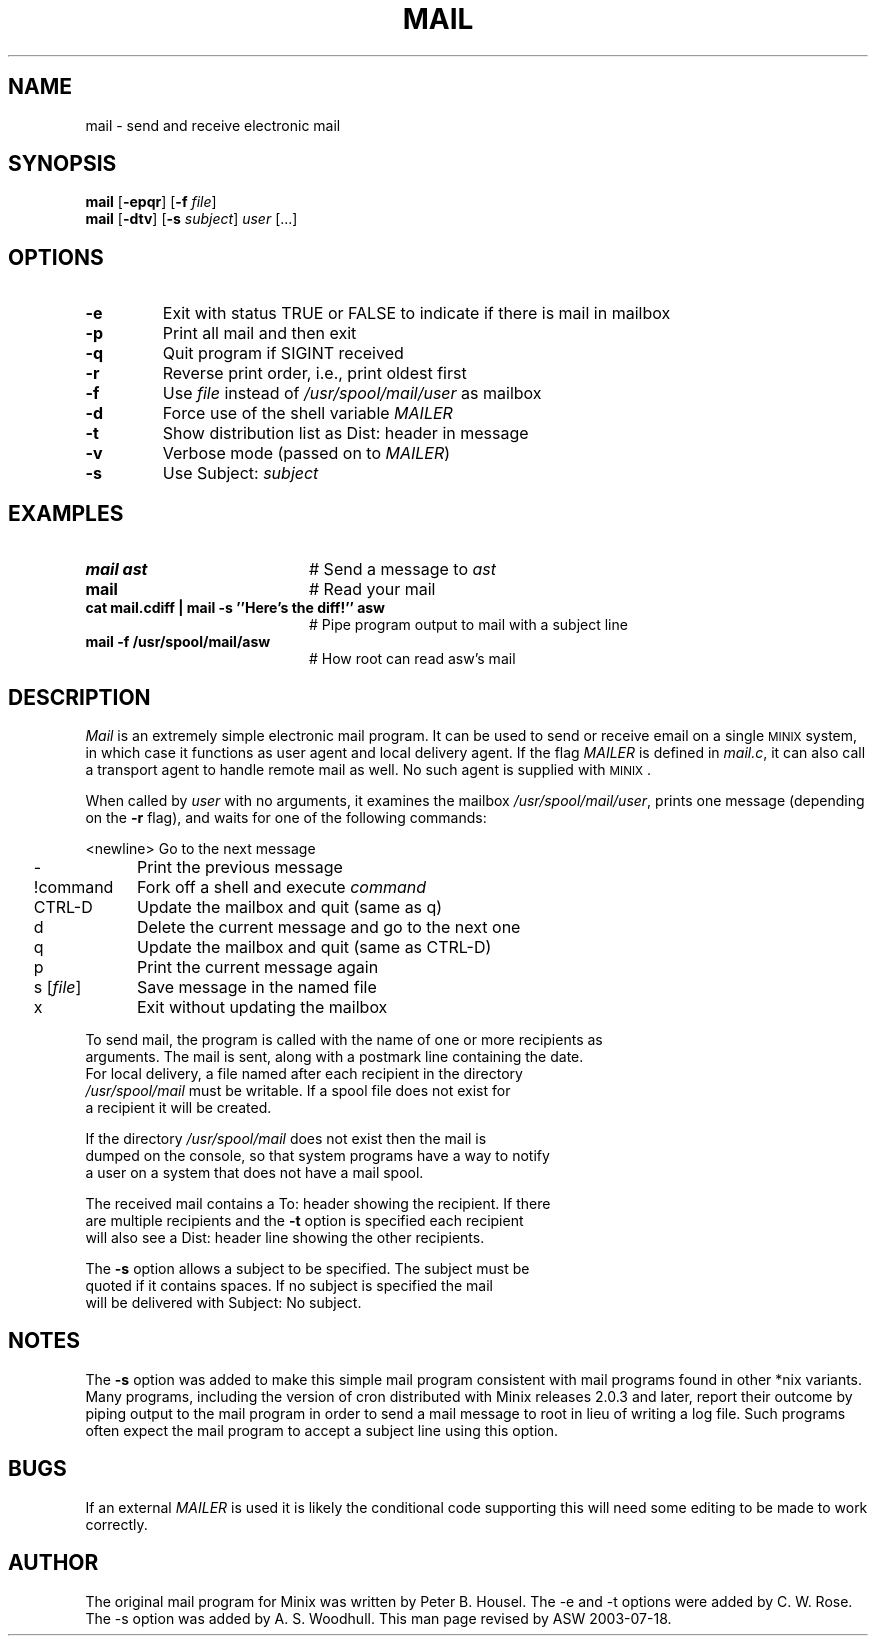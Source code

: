 .TH MAIL 1
.SH NAME
mail \- send and receive electronic mail
.SH SYNOPSIS
\fBmail\fR [\fB\-epqr\fR] [\fB\-f\fR \fIfile\fR] 
.br
\fBmail\fR [\fB\-dtv\fR] [\fB\-s\fR \fIsubject\fR] \fIuser\fR [...]
.br
.de FL
.TP
\\fB\\$1\\fR
\\$2
..
.de EX
.TP 20
\\fB\\$1\\fR
# \\$2
..
.SH OPTIONS 
.FL "\-e" "Exit with status TRUE or FALSE to indicate if there is mail in mailbox"
.FL "\-p" "Print all mail and then exit"
.FL "\-q" "Quit program if SIGINT received"
.FL "\-r" "Reverse print order, i.e., print oldest first"
.FL "\-f" "Use \fIfile\fR instead of \fI/usr/spool/mail/user\fR as mailbox"
.PP
.FL "\-d" "Force use of the shell variable \fIMAILER\fR"
.FL "\-t" "Show distribution list as Dist: header in message"
.FL "\-v" "Verbose mode (passed on to \fIMAILER\fR)"
.FL "\-s" "Use Subject: \fIsubject\fR"
.SH EXAMPLES
.EX "mail ast" "Send a message to \fIast\fR"
.EX "mail" "Read your mail"
.EX "cat mail.cdiff | mail -s ''Here's the diff!'' asw " "Pipe program output to mail with a subject line"
.EX "mail -f /usr/spool/mail/asw" "How root can read asw's mail"
.SH DESCRIPTION
.PP
\fIMail\fR is an extremely simple electronic mail program.  It can be used
to send or receive email on a single 
\s-2MINIX\s+2
system, in which case it functions
as user agent and local delivery agent.  
If the flag \fIMAILER\fR is defined in \fImail.c\fR,
it can also call a trans\%port agent to handle remote mail as well.
No such agent is supplied with
\s-2MINIX\s+2.
.PP
When called by \fIuser\fR with no arguments, it examines the mailbox
\fI/usr/spool/mail/user\fR, prints one message (depending on the \fB\-r\fR
flag), and waits for one of the following commands:
.PP
.nf
.ta 0.25i 1.25i
	<newline>	Go to the next message
	\-	Print the previous message
	!command	Fork off a shell and execute \fIcommand\fR
	CTRL-D	Update the mailbox and quit (same as q)
	d	Delete the current message and go to the next one
	q	Update the mailbox and quit (same as CTRL-D)
	p	Print the current message again
	s [\fIfile\fR]	Save message in the named file
	x	Exit without updating the mailbox
.PP
.PP
To send mail, the program is called with the name of one or more recipients as
arguments.  The mail is sent, along with a postmark line containing the date.
For local delivery, a file named after each recipient in the directory
\fI/usr/spool/mail\fR must be writable. If a spool file does not exist for
a recipient it will be created.
.PP
If the directory \fI/usr/spool/mail\fR does not exist then the mail is
dumped on the console, so that system programs have a way to notify
a user on a system that does not have a mail spool.
.PP
The received mail contains a To: header showing the recipient. If there
are multiple recipients and the \fB\-t\fR option is specified each recipient 
will also see a Dist: header line showing the other recipients.
.PP
The \fB\-s\fR option allows a subject to be specified. The subject must be 
quoted if it contains spaces. If no subject is specified the mail
will be delivered with Subject: No subject.
.SH NOTES
The \fB\-s\fR option was added to make this simple mail program
consistent with mail programs found in other *nix variants.  Many
programs, including the version of cron distributed with Minix releases
2.0.3 and later, report their outcome by piping output to the mail
program in order to send a mail message to root in lieu of writing a
log file.  Such programs often expect the mail program to accept a
subject line using this option.
.SH BUGS
If an external \fIMAILER\fR is used it is likely the conditional code 
supporting this will need some editing to be made to work correctly.
.SH AUTHOR
The original mail program for Minix was written by Peter B. Housel.
The -e and -t options were added by C. W. Rose. The -s option was added
by A. S. Woodhull. This man page revised by ASW 2003-07-18.



